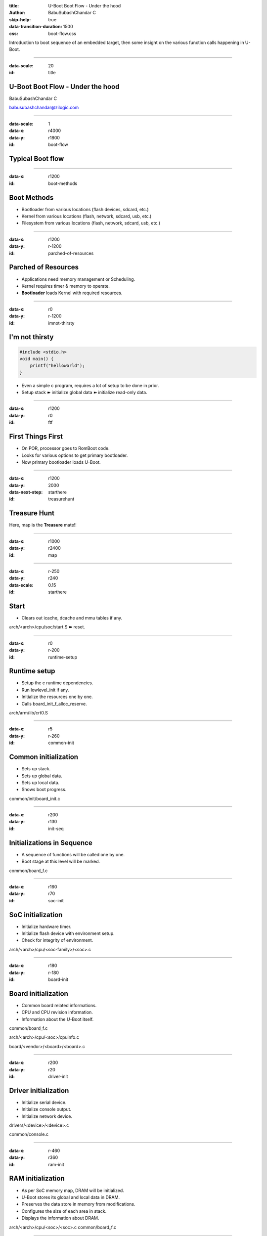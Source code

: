 :title: U-Boot Boot Flow - Under the hood
:author: BabuSubashChandar C
:skip-help: true
:data-transition-duration: 1500
:css: boot-flow.css


Introduction to boot sequence of an embedded target, then some insight
on the various function calls happening in U-Boot.

----

.. raw:: html

    <link rel="stylesheet" href="https://maxcdn.bootstrapcdn.com/font-awesome/4.6.3/css/font-awesome.min.css">

:data-scale: 20
:id: title

**U-Boot Boot Flow** - Under the hood
=====================================

BabuSubashChandar C

babusubashchandar@zilogic.com

----

:data-scale: 1
:data-x: r4000
:data-y: r1800
:id: boot-flow

Typical Boot flow
=================


.. image:: typical-boot-flow.png


----


:data-x: r1200
:id: boot-methods

Boot Methods
============

* Bootloader from various locations (flash devices, sdcard, etc.)
* Kernel from various locations (flash, network, sdcard, usb, etc.)
* Filesystem from various locations (flash, network, sdcard, usb, etc.)

-----

:data-x: r1200
:data-y: r-1200
:id: parched-of-resources

Parched of Resources
====================

* Applications need memory management or Scheduling.
* Kernel requires timer & memory to operate.
* **Bootloader** loads Kernel with required resources.

----

:data-x: r0
:data-y: r-1200
:id: imnot-thirsty

I'm not thirsty
===============

.. code:: c

   #include <stdio.h>
   void main() {
       printf("helloworld");
   }

* Even a simple c program, requires a lot of setup to be done in
  prior.
* Setup stack |right| initialize global data |right| initialize read-only data.

.. |right| unicode:: 0x27BD .. right sign

----

:data-x: r1200
:data-y: r0
:id: ftf

First Things First
==================

* On POR, processor goes to RomBoot code.
* Looks for various options to get primary bootloader.
* Now primary bootloader loads U-Boot.

----

:data-x: r1200
:data-y: 2000
:data-next-step: starthere

:id: treasurehunt

Treasure Hunt
=============

.. image:: pirate.png

Here, map is the **Treasure** mate!!

----

:data-x: r1000
:data-y: r2400
:id: map

.. image:: u-boot-background.png
    :width: 1024
    :height: 764
    :align: center

----

:data-x: r-250
:data-y: r240
:data-scale: 0.15
:id: starthere

Start
=====

* Clears out icache, dcache and mmu tables if any.

arch/<arch>/cpu/soc/start.S |right| reset.

----

:data-x: r0
:data-y: r-200
:id: runtime-setup

Runtime setup
=============

* Setup the c runtime dependencies.
* Run lowlevel_init if any.
* Initialize the resources one by one.
* Calls board_init_f_alloc_reserve.

arch/arm/lib/crt0.S

----

:data-x: r5
:data-y: r-260
:id: common-init

Common initialization
=====================

* Sets up stack.
* Sets up global data.
* Sets up local data.
* Shows boot progress.

common/init/board_init.c

----

:data-x: r200
:data-y: r130
:id: init-seq

Initializations in Sequence
===========================

* A sequence of functions will be called one by one.
* Boot stage at this level will be marked.

common/board_f.c

----

:data-x: r160
:data-y: r70
:id: soc-init

SoC initialization
==================

* Initialize hardware timer.
* Initialize flash device with environment setup.
* Check for integrity of environment.

arch/<arch>/cpu/<soc-family>/<soc>.c

----

:data-x: r180
:data-y: r-180
:id: board-init

Board initialization
====================

* Common board related informations.
* CPU and CPU revision information.
* Information about the U-Boot itself.

common/board_f.c

arch/<arch>/cpu/<soc>/cpuinfo.c

board/<vendor>/<board>/<board>.c

----

:data-x: r200
:data-y: r20
:id: driver-init

Driver initialization
=====================

* Initialize serial device.
* Initialize console output.
* Initialize network device.

drivers/<device>/<device>.c

common/console.c

----

:data-x: r-460
:data-y: r360
:id: ram-init

RAM initialization
==================

* As per SoC memory map, DRAM will be initialized.
* U-Boot stores its global and local data in DRAM.
* Preserves the data store in memory from modifications.
* Configures the size of each area in stack.
* Displays the information about DRAM.

arch/<arch>/cpu/<soc>/<soc>.c
common/board_f.c

----

:data-x: r320
:data-y: r40
:id: autoboot

AutoBoot
========

* Attempts autoboot using bootcmd configured in environment.
* Gets the Image to memory.
* Finds the OS type.
* Consolidates the environment and global data to be passed. Places
  them in memory.
* Boots the OS; Jumps to OS. Control is no more available in U-Boot.

common/bootm.c

----

:data-x: r600
:data-y: r0
:id: calltrace

Detailed Calltrace
==================

* **reset** - arch/arm/cpu/pxa/start.S
* **cpu_init_crit** - arch/arm/cpu/pxa/start.S
* **board_init_f_alloc_reserve** - common/init/board_init.c
* **board_init_f_init_reserve** - common/init/board_init.c
* **show_boot_progress** - common/init/board_init.c
* **mark_bootstage** - common/board_f.c
* **initcall_run_list** - lib/initcall.c
* **timer_init** - arch/arm/cpu/pxa/timer.c
* **env_init** - common/env_flash.c
* **crc32_no_comp** - lib/crc32.c

----

Detailed Calltrace (contd.)
===========================

* **serial_init** - drivers/serial/serial.c
* **console_init_f** - common/console.c
* **dram_init** - board/gumstix/verdex/verdex.c
* **pxa2xx_dram_init** - arch/arm/cpu/pxa/pxa2xx.c
* **setup_machine** - common/board_f.c
* **setup_dram_config** - common/board_f.c
* **dram_init_banksize** - common/board_f.c
* **show_dram_config** - common/board_f.c
* **reloc_fdt** - common/board_f.c
* **setup_reloc** - common/board_f.c

----

Detailed Calltrace (contd.)
===========================

* **load_env** - common/bootm.c
* **autoboot** - common/bootm.c
* **do_bootm** - common/bootm.c
* **do_bootm_states** - common/bootm.c
* **bootm_find_os** - common/bootm.c
* **bootm_load_os** - common/bootm.c
* **boot_relocate_fdt** - common/bootm.c
* **boot_selected_os** - common/bootm.c

----


:data-x: r600
:data-y: r100

**Questions**
=============

----

:id: references
:data-x: r600
:data-y: r100

References
==========

* http://www.slideshare.net/HouchengLin/uboot-startup-sequence
* http://www.denx.de/wiki/pub/U-Boot/SummitELCE2015/U-Boot_startup_sequence.pdf
* Reading the source is healthy - http://git.denx.de/?p=u-boot.git

----

:id: followme
:data-x: r600


**Follow me**
=============

.. raw:: html

    <div class="followme">
    <table border=0 align="center">
    <tr><td>
    <i class="fa fa-linkedin-square"></i></td><td><p>&nbsp;&nbsp;babuenir</p></td></tr>
    <tr><td><i class="fa fa-twitter"></i><td><p>&nbsp;&nbsp;@babuenir</p></td></tr>
    <tr><td><i class="fa fa-github"></i><td><p>&nbsp;&nbsp;babuenir</p></td></tr></table></div>
